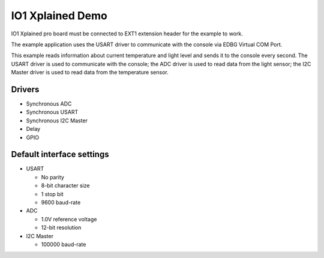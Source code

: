 =================
IO1 Xplained Demo
=================

IO1 Xplained pro board must be connected to EXT1 extension header for the
example to work.

The example application uses the USART driver to communicate with the console
via EDBG Virtual COM Port.

This example reads information about current temperature and light level and
sends it to the console every second. The USART driver is used to communicate with
the console; the ADC driver is used to read data from the light sensor; the I2C
Master driver is used to read data from the temperature sensor.

Drivers
-------
* Synchronous ADC
* Synchronous USART
* Synchronous I2C Master
* Delay
* GPIO

Default interface settings
--------------------------
* USART

  * No parity
  * 8-bit character size
  * 1 stop bit
  * 9600 baud-rate

* ADC

  * 1.0V reference voltage
  * 12-bit resolution

* I2C Master

  * 100000 baud-rate